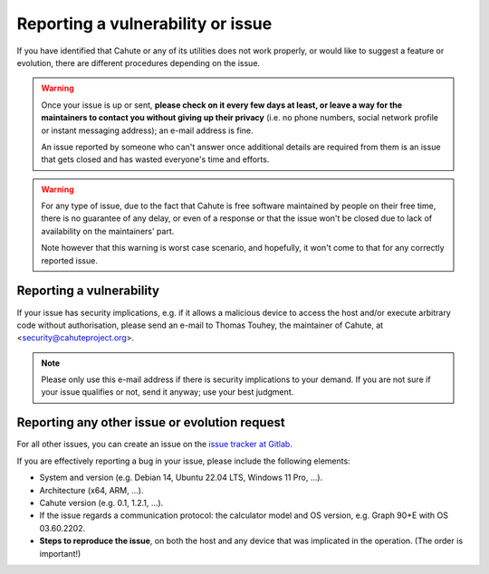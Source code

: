 .. _issue-reporting-guide:

Reporting a vulnerability or issue
==================================

If you have identified that Cahute or any of its utilities does not work
properly, or would like to suggest a feature or evolution, there are
different procedures depending on the issue.

.. warning::

    Once your issue is up or sent, **please check on it every few days at
    least, or leave a way for the maintainers to contact you without
    giving up their privacy** (i.e. no phone numbers, social network
    profile or instant messaging address); an e-mail address is fine.

    An issue reported by someone who can't answer once additional details
    are required from them is an issue that gets closed and has wasted
    everyone's time and efforts.

.. warning::

    For any type of issue, due to the fact that Cahute is free software
    maintained by people on their free time, there is no guarantee of any
    delay, or even of a response or that the issue won't be closed due to
    lack of availability on the maintainers' part.

    Note however that this warning is worst case scenario, and hopefully,
    it won't come to that for any correctly reported issue.

Reporting a vulnerability
-------------------------

If your issue has security implications, e.g. if it allows a malicious
device to access the host and/or execute arbitrary code without authorisation,
please send an e-mail to Thomas Touhey, the maintainer of Cahute,
at <security@cahuteproject.org>.

.. note::

    Please only use this e-mail address if there is security implications
    to your demand. If you are not sure if your issue qualifies or not,
    send it anyway; use your best judgment.

.. _report-other-issues:

Reporting any other issue or evolution request
----------------------------------------------

For all other issues, you can create an issue on the `issue tracker at
Gitlab`_.

If you are effectively reporting a bug in your issue, please include the
following elements:

* System and version (e.g. Debian 14, Ubuntu 22.04 LTS, Windows 11 Pro, ...).
* Architecture (x64, ARM, ...).
* Cahute version (e.g. 0.1, 1.2.1, ...).
* If the issue regards a communication protocol: the calculator model and
  OS version, e.g. Graph 90+E with OS 03.60.2202.
* **Steps to reproduce the issue**, on both the host and any device that
  was implicated in the operation. (The order is important!)

.. _Issue tracker at Gitlab: https://gitlab.com/cahuteproject/cahute/-/issues
